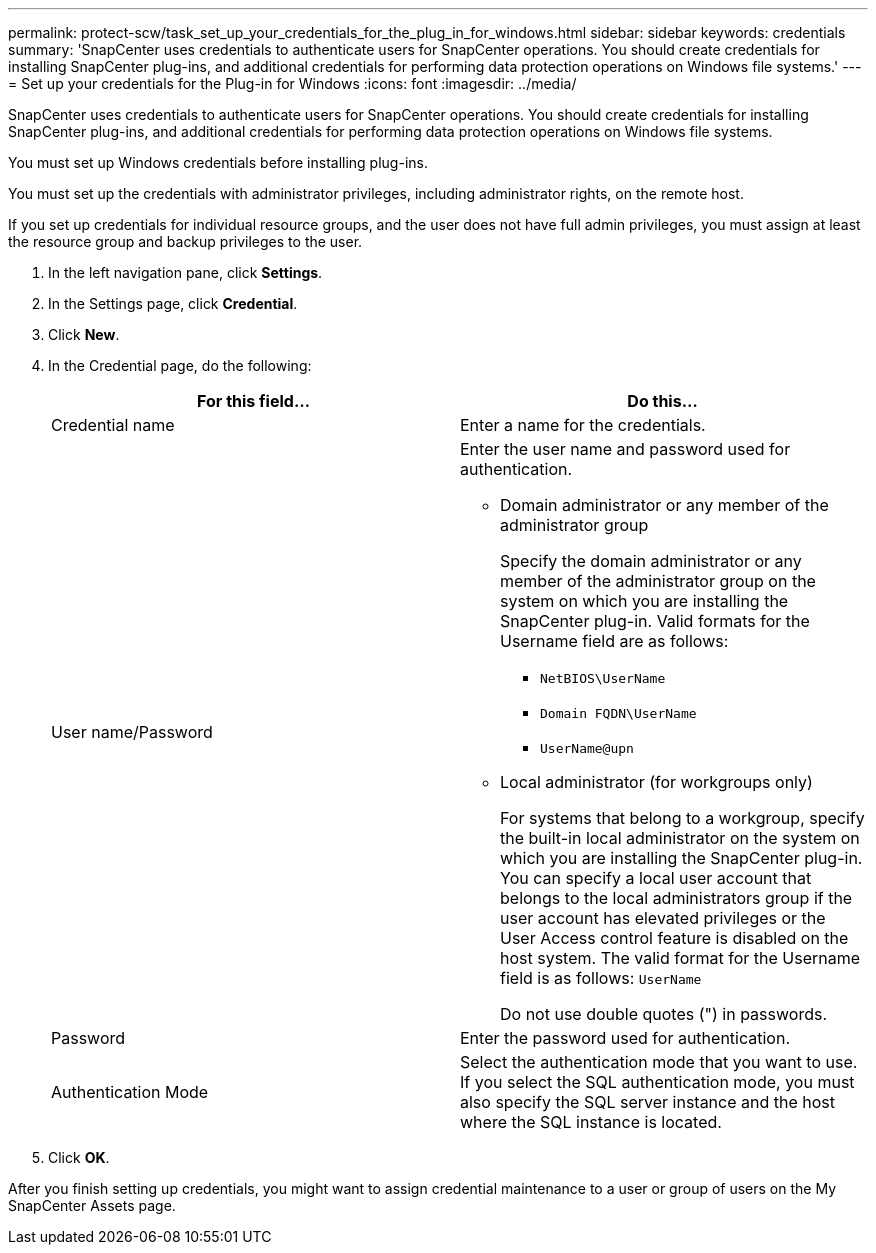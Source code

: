 ---
permalink: protect-scw/task_set_up_your_credentials_for_the_plug_in_for_windows.html
sidebar: sidebar
keywords: credentials
summary: 'SnapCenter uses credentials to authenticate users for SnapCenter operations. You should create credentials for installing SnapCenter plug-ins, and additional credentials for performing data protection operations on Windows file systems.'
---
= Set up your credentials for the Plug-in for Windows
:icons: font
:imagesdir: ../media/

[.lead]
SnapCenter uses credentials to authenticate users for SnapCenter operations. You should create credentials for installing SnapCenter plug-ins, and additional credentials for performing data protection operations on Windows file systems.

You must set up Windows credentials before installing plug-ins.

You must set up the credentials with administrator privileges, including administrator rights, on the remote host.

If you set up credentials for individual resource groups, and the user does not have full admin privileges, you must assign at least the resource group and backup privileges to the user.

. In the left navigation pane, click *Settings*.
. In the Settings page, click *Credential*.
. Click *New*.
. In the Credential page, do the following:
+
|===
| For this field...| Do this...

a|
Credential name
a|
Enter a name for the credentials.
a|
User name/Password
a|
Enter the user name and password used for authentication.

 ** Domain administrator or any member of the administrator group
+
Specify the domain administrator or any member of the administrator group on the system on which you are installing the SnapCenter plug-in. Valid formats for the Username field are as follows:

  *** `NetBIOS\UserName`
  *** `Domain FQDN\UserName`
  *** `UserName@upn`

 ** Local administrator (for workgroups only)
+
For systems that belong to a workgroup, specify the built-in local administrator on the system on which you are installing the SnapCenter plug-in. You can specify a local user account that belongs to the local administrators group if the user account has elevated privileges or the User Access control feature is disabled on the host system. The valid format for the Username field is as follows: `UserName`

+
Do not use double quotes (") in passwords.
a|
Password
a|
Enter the password used for authentication.
a|
Authentication Mode
a|
Select the authentication mode that you want to use. If you select the SQL authentication mode, you must also specify the SQL server instance and the host where the SQL instance is located.

|===

. Click *OK*.

After you finish setting up credentials, you might want to assign credential maintenance to a user or group of users on the My SnapCenter Assets page.

